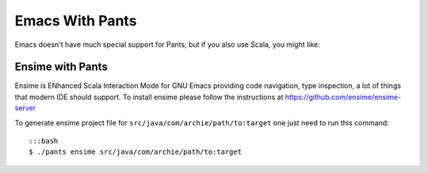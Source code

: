 Emacs With Pants
================

Emacs doesn't have much special support for Pants; but if you also use
Scala, you might like:

Ensime with Pants
-----------------

Ensime is ENhanced Scala Interaction Mode for GNU Emacs providing code
navigation, type inspection, a lot of things that modern IDE should
support. To install ensime please follow the instructions at
https://github.com/ensime/ensime-server

To generate ensime project file for
``src/java/com/archie/path/to:target`` one just need to run this
command:

::

    :::bash
    $ ./pants ensime src/java/com/archie/path/to:target

